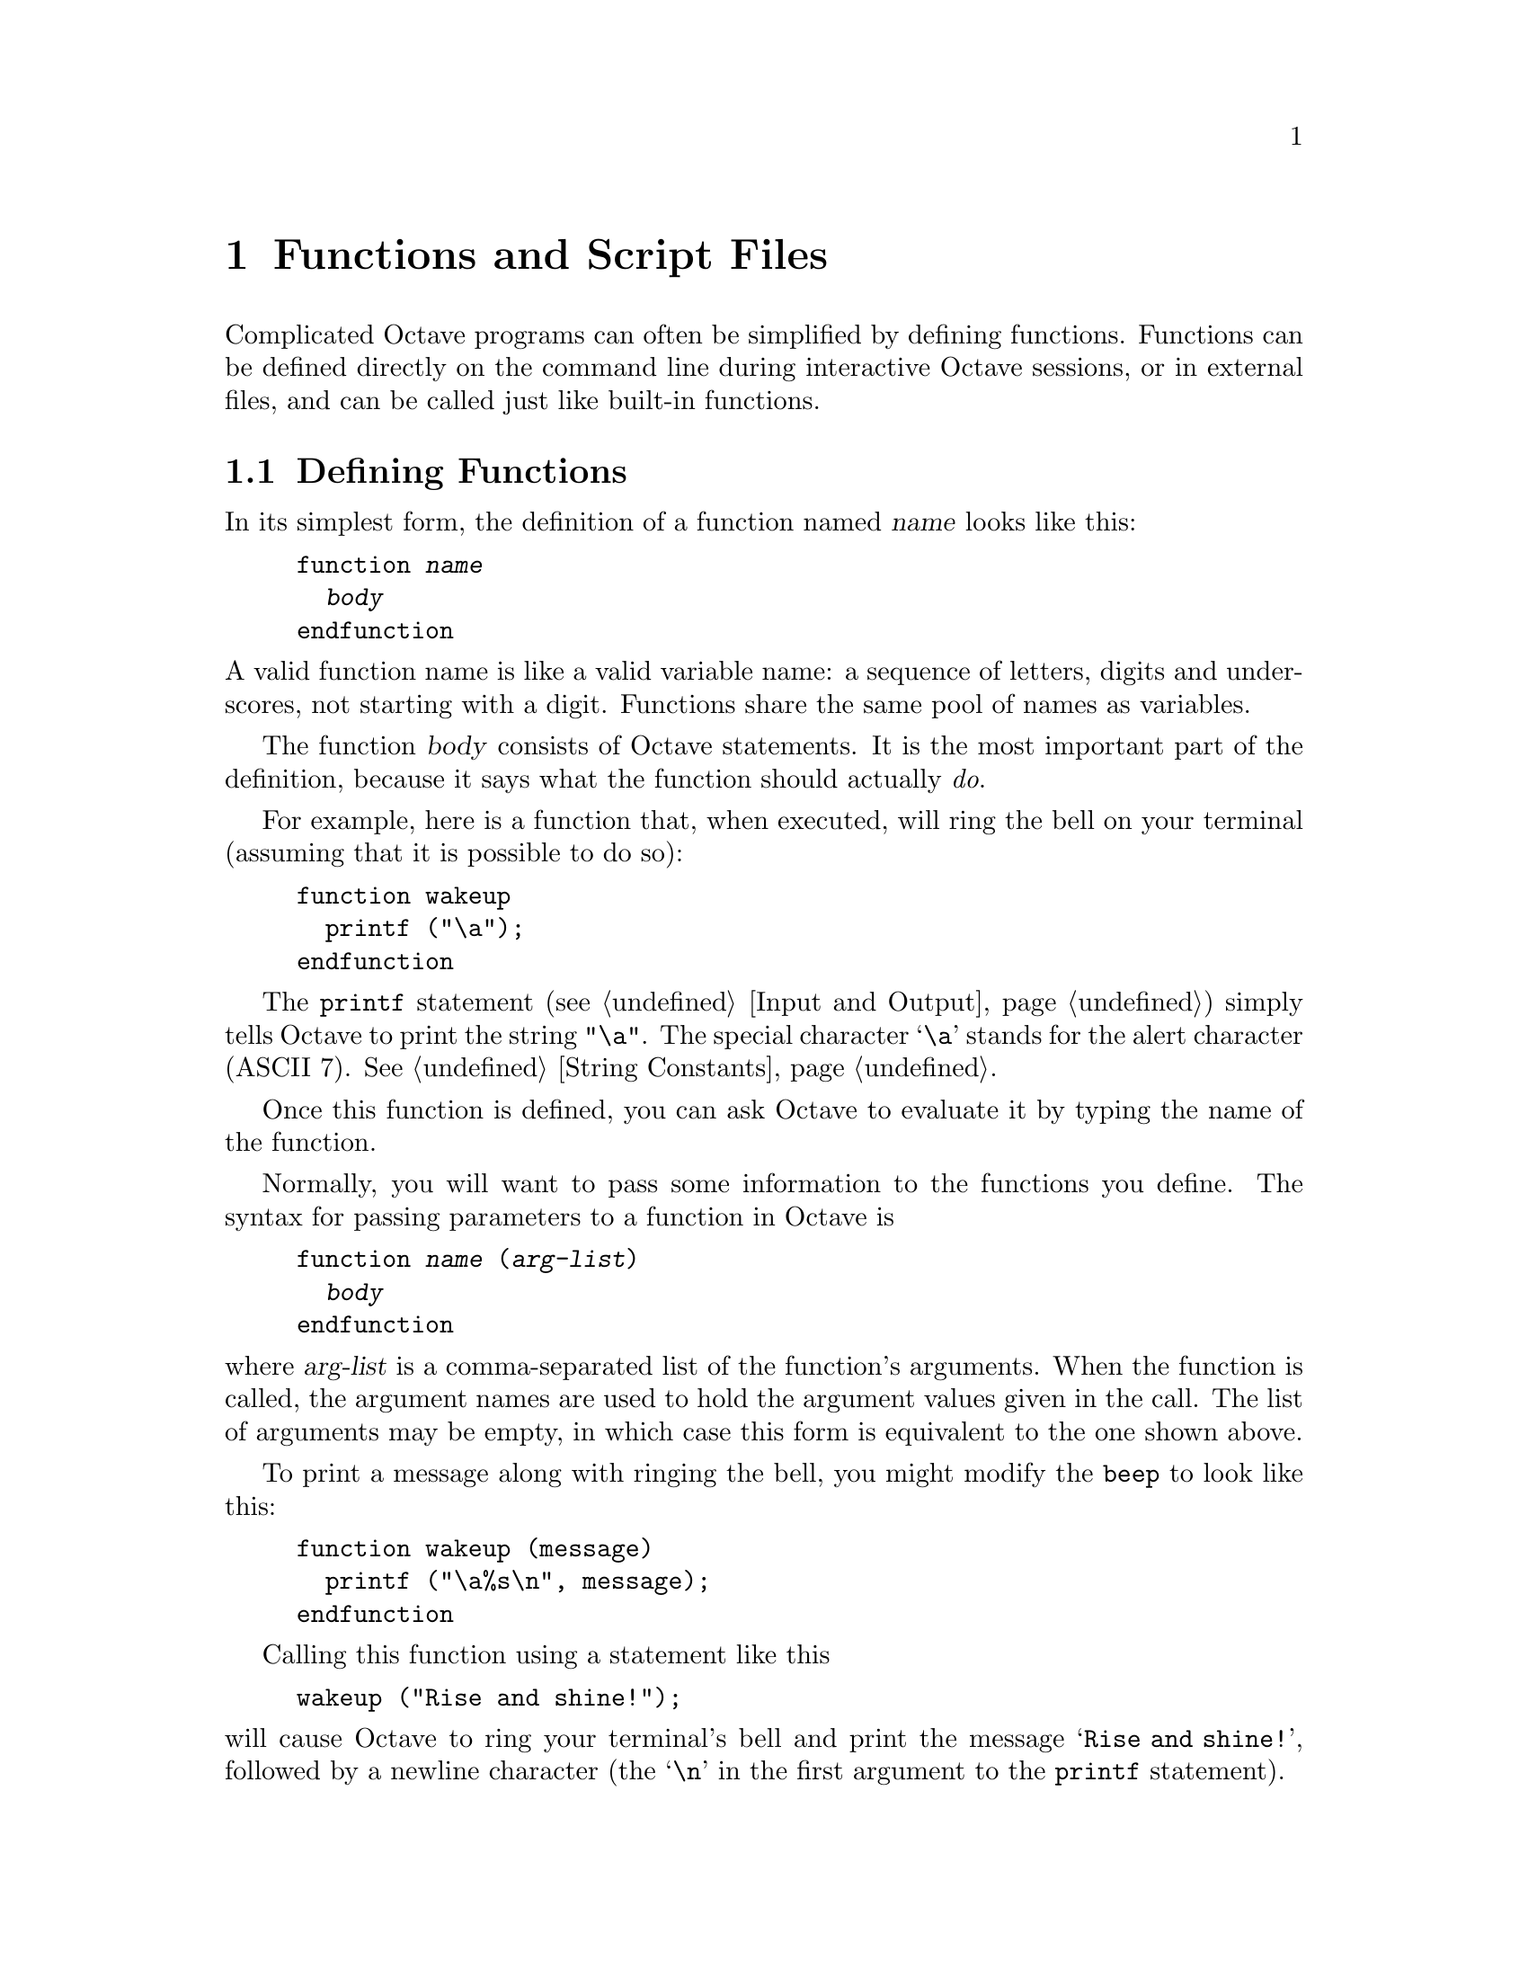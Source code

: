 @c Copyright (C) 1996 John W. Eaton
@c This is part of the Octave manual.
@c For copying conditions, see the file gpl.texi.

@node Functions and Scripts, Built-in Variables, Statements, Top
@chapter Functions and Script Files
@cindex defining functions
@cindex user-defined functions
@cindex functions, user-defined
@cindex script files

Complicated Octave programs can often be simplified by defining
functions.  Functions can be defined directly on the command line during
interactive Octave sessions, or in external files, and can be called just
like built-in functions.

@menu
* Defining Functions::          
* Multiple Return Values::      
* Variable-length Argument Lists::  
* Variable-length Return Lists::  
* Returning From a Function::   
* Function Files::              
* Script Files::                
* Dynamically Linked Functions::  
* Organization of Functions::   
@end menu

@node Defining Functions, Multiple Return Values, Functions and Scripts, Functions and Scripts
@section Defining Functions
@cindex @code{function} statement
@cindex @code{endfunction} statement

In its simplest form, the definition of a function named @var{name}
looks like this:

@example
@group
function @var{name}
  @var{body}
endfunction
@end group
@end example

@noindent
A valid function name is like a valid variable name: a sequence of
letters, digits and underscores, not starting with a digit.  Functions
share the same pool of names as variables.

The function @var{body} consists of Octave statements.  It is the
most important part of the definition, because it says what the function
should actually @emph{do}.

For example, here is a function that, when executed, will ring the bell
on your terminal (assuming that it is possible to do so):

@example
@group
function wakeup
  printf ("\a");
endfunction
@end group
@end example

The @code{printf} statement (@pxref{Input and Output}) simply tells
Octave to print the string @code{"\a"}.  The special character @samp{\a}
stands for the alert character (ASCII 7).  @xref{String Constants}.

Once this function is defined, you can ask Octave to evaluate it by
typing the name of the function.

Normally, you will want to pass some information to the functions you
define.  The syntax for passing parameters to a function in Octave is

@example
@group
function @var{name} (@var{arg-list})
  @var{body}
endfunction
@end group
@end example

@noindent
where @var{arg-list} is a comma-separated list of the function's
arguments.  When the function is called, the argument names are used to
hold the argument values given in the call.  The list of arguments may
be empty, in which case this form is equivalent to the one shown above.

To print a message along with ringing the bell, you might modify the
@code{beep} to look like this:

@example
@group
function wakeup (message)
  printf ("\a%s\n", message);
endfunction
@end group
@end example

Calling this function using a statement like this

@example
wakeup ("Rise and shine!");
@end example

@noindent
will cause Octave to ring your terminal's bell and print the message
@samp{Rise and shine!}, followed by a newline character (the @samp{\n}
in the first argument to the @code{printf} statement).

In most cases, you will also want to get some information back from the
functions you define.  Here is the syntax for writing a function that
returns a single value:

@example
@group
function @var{ret-var} = @var{name} (@var{arg-list})
  @var{body}
endfunction
@end group
@end example

@noindent
The symbol @var{ret-var} is the name of the variable that will hold the
value to be returned by the function.  This variable must be defined
before the end of the function body in order for the function to return
a value.

For example, here is a function that computes the average of the
elements of a vector:

@example
@group
function retval = avg (v)
  retval = sum (v) / length (v);
endfunction
@end group
@end example

If we had written @code{avg} like this instead,

@example
@group
function retval = avg (v)
  if (is_vector (v))
    retval = sum (v) / length (v);
  endif
endfunction
@end group
@end example

@noindent
and then called the function with a matrix instead of a vector as the
argument, Octave would have printed an error message like this:

@example
@group
error: `retval' undefined near line 1 column 10
error: evaluating index expression near line 7, column 1
@end group
@end example

@noindent
because the body of the @code{if} statement was never executed, and
@code{retval} was never defined.  To prevent obscure errors like this,
it is a good idea to always make sure that the return variables will
always have values, and to produce meaningful error messages when
problems are encountered.  For example, @code{avg} could have been
written like this:

@example
@group
function retval = avg (v)
  retval = 0;
  if (is_vector (v))
    retval = sum (v) / length (v);
  else
    error ("avg: expecting vector argument");
  endif
endfunction
@end group
@end example

There is still one additional problem with this function.  What if it is
called without an argument?  Without additional error checking, Octave
will probably print an error message that won't really help you track
down the source of the error.  To allow you to catch errors like this,
Octave provides each function with an automatic variable called
@code{nargin}.  Each time a function is called, @code{nargin} is
automatically initialized to the number of arguments that have actually
been passed to the function.  For example, we might rewrite the
@code{avg} function like this:

@example
@group
function retval = avg (v)
  retval = 0;
  if (nargin != 1)
    error ("usage: avg (vector)");
  endif
  if (is_vector (v))
    retval = sum (v) / length (v);
  else
    error ("avg: expecting vector argument");
  endif
endfunction
@end group
@end example

Although Octave does not automatically report an error if you call a
function with more arguments than expected, doing so probably indicates
that something is wrong.  Octave also does not automatically report an
error if a function is called with too few arguments, but any attempt to
use a variable that has not been given a value will result in an error.
To avoid such problems and to provide useful messages, we check for both
possibilities and issue our own error message.

@defvr {Automatic Variable} nargin
When a function is called, this local variable is automatically
initialized to the number of arguments passed to the function.  At the
top level, @code{nargin} holds the number of command line arguments that
were passed to Octave.
@end defvr

@defvr {Automatic Variable} nargout
When a function is called, this local variable is automatically
initialized to the number of arguments expected to be returned.  For
example, 

@example
f ()
@end example

@noindent
will result in @code{nargout} being set to 0 inside the function
@code{f} and

@example
[s, t] = f ()
@end example

@noindent
will result in @code{nargout} being set to 2 inside the function
@code{f}.

At the top level, @code{nargout} is undefined.
@end defvr

@defvr {Built-in Variable} silent_functions
If the value of @code{silent_functions} is nonzero, internal output
from a function is suppressed.  Otherwise, the results of expressions
within a function body that are not terminated with a semicolon will
have their values printed.  The default value is 0.

For example, if the function

@example
function f ()
  2 + 2
endfunction
@end example

@noindent
is executed, Octave will either print @samp{ans = 4} or nothing
depending on the value of @code{silent_functions}.
@end defvr

@defvr {Built-in Variable} warn_missing_semicolon
If the value of this variable is nonzero, Octave will warn when
statements in function definitions don't end in semicolons.  The default
value is 0.
@end defvr

@node Multiple Return Values, Variable-length Argument Lists, Defining Functions, Functions and Scripts
@section Multiple Return Values

Unlike many other computer languages, Octave allows you to define
functions that return more than one value.  The syntax for defining
functions that return multiple values is

@example
function [@var{ret-list}] = @var{name} (@var{arg-list})
  @var{body}
endfunction
@end example

@noindent
where @var{name}, @var{arg-list}, and @var{body} have the same meaning
as before, and @var{ret-list} is a comma-separated list of variable
names that will hold the values returned from the function.  The list of
return values must have at least one element.  If @var{ret-list} has
only one element, this form of the @code{function} statement is
equivalent to the form described in the previous section.

Here is an example of a function that returns two values, the maximum
element of a vector and the index of its first occurrence in the vector.

@example
@group
function [max, idx] = vmax (v)
  idx = 1;
  max = v (idx);
  for i = 2:length (v)
    if (v (i) > max)
      max = v (i);
      idx = i;
    endif
  endfor
endfunction
@end group
@end example

In this particular case, the two values could have been returned as
elements of a single array, but that is not always possible or
convenient.  The values to be returned may not have compatible
dimensions, and it is often desirable to give the individual return
values distinct names.

In addition to setting @code{nargin} each time a function is called,
Octave also automatically initializes @code{nargout} to the number of
values that are expected to be returned.  This allows you to write
functions that behave differently depending on the number of values that
the user of the function has requested.  The implicit assignment to the
built-in variable @code{ans} does not figure in the count of output
arguments, so the value of @code{nargout} may be zero.

The @code{svd} and @code{lu} functions are examples of built-in
functions that behave differently depending on the value of
@code{nargout}.

It is possible to write functions that only set some return values.  For
example, calling the function

@example
function [x, y, z] = f ()
  x = 1;
  z = 2;
endfunction
@end example

@noindent
as

@example
[a, b, c] = f ()
@end example

@noindent
produces:

@example
a = 1

b = [](0x0)

c = 2
@end example

@noindent
provided that the built-in variable @code{define_all_return_values} is
nonzero and the value of @code{default_return_value} is @samp{[]}.
@xref{Built-in Variables}.

@defvr {Built-in Variable} default_return_value
The value given to otherwise unitialized return values if
@code{define_all_return_values} is nonzero.  The default value is
@code{[]}.
@end defvr

@defvr {Built-in Variable} define_all_return_values
If the value of @code{define_all_return_values} is nonzero, Octave
will substitute the value specified by @code{default_return_value} for
any return values that remain undefined when a function returns.  The
default value is 0.
@end defvr

@node Variable-length Argument Lists, Variable-length Return Lists, Multiple Return Values, Functions and Scripts
@section Variable-length Argument Lists
@cindex Variable-length argument lists
@cindex @code{...}

Octave has a real mechanism for handling functions that take an
unspecified number of arguments, so it is not necessary to place an
upper bound on the number of optional arguments that a function can
accept.

@c XXX FIXME XXX -- should we add a note about why this feature is not
@c compatible with Matlab 5?

Here is an example of a function that uses the new syntax to print a
header followed by an unspecified number of values:

@example
function foo (heading, ...)
  disp (heading);
  va_start ();
  while (--nargin)
    disp (va_arg ());
  endwhile
endfunction
@end example

The ellipsis that marks the variable argument list may only appear once
and must be the last element in the list of arguments.

@deftypefn {Built-in Function} {} va_start ()
Position an internal pointer to the first unnamed argument and allows
you to cycle through the arguments more than once.  It is not necessary
to call @code{va_start()} if you do not plan to cycle through the
arguments more than once.  This function may only be called inside
functions that have been declared to accept a variable number of input
arguments.
@end deftypefn

@deftypefn {Built-in Function} {} va_arg ()
Return the value of the next available argument and moves the internal
pointer to the next argument.  It is an error to call @code{va_arg()}
when there are no more arguments available.
@end deftypefn

Sometimes it is useful to be able to pass all unnamed arguments to
another function.  The keyword @var{all_va_args} makes this very easy to
do.  For example,

@example
@group
function f (...)
  while (nargin--)
    disp (va_arg ())
  endwhile
endfunction

function g (...)
  f ("begin", all_va_args, "end")
endfunction

g (1, 2, 3)

     @print{} begin
     @print{} 1
     @print{} 2
     @print{} 3
     @print{} end
@end group
@end example

@defvr {Keyword} all_va_args
This keyword stands for the entire list of optional argument, so it is
possible to use it more than once within the same function without
having to call @code{va_start ()}.  It can only be used within functions
that take a variable number of arguments.  It is an error to use it in
other contexts.
@end defvr

@node Variable-length Return Lists, Returning From a Function, Variable-length Argument Lists, Functions and Scripts
@section Variable-length Return Lists
@cindex Variable-length return lists
@cindex @code{...}

Octave also has a real mechanism for handling functions that return an
unspecified number of values, so it is no longer necessary to place an
upper bound on the number of outputs that a function can produce.

Here is an example of a function that uses a variable-length return list
to produce @var{n} values:

@example
@group
function [...] = f (n, x)
  for i = 1:n
    vr_val (i * x);
  endfor
endfunction

[dos, quatro] = f (2, 2)

     @result{} dos = 2

     @result{} quatro = 4
@end group
@end example

As with variable argument lists, the ellipsis that marks the variable
return list may only appear once and must be the last element in the
list of returned values.

@deftypefn {Built-in Function} {} vr_val (@var{val})
Each time this function is called, it places the value of its argument
at the end of the list of values to return from the current function.
Once @code{vr_val()} has been called, there is no way to go back to the
beginning of the list and rewrite any of the return values.  This
function may only be called within functions that have been declared to
return an unspecified number of output arguments (by using the special
ellipsis notation described above).
@end deftypefn

@node Returning From a Function, Function Files, Variable-length Return Lists, Functions and Scripts
@section Returning From a Function

The body of a user-defined function can contain a @code{return} statement.
This statement returns control to the rest of the Octave program.  It
looks like this:

@example
return
@end example

Unlike the @code{return} statement in C, Octave's @code{return}
statement cannot be used to return a value from a function.  Instead,
you must assign values to the list of return variables that are part of
the @code{function} statement.  The @code{return} statement simply makes
it easier to exit a function from a deeply nested loop or conditional
statement.

Here is an example of a function that checks to see if any elements of a
vector are nonzero.

@example
@group
function retval = any_nonzero (v)
  retval = 0;
  for i = 1:length (v)
    if (v (i) != 0)
      retval = 1;
      return;
    endif
  endfor
  printf ("no nonzero elements found\n");
endfunction
@end group
@end example

Note that this function could not have been written using the
@code{break} statement to exit the loop once a nonzero value is found
without adding extra logic to avoid printing the message if the vector
does contain a nonzero element.

@defvr {Keyword} return
When Octave encounters the keyword @code{return} inside a function or
script, it returns control to be caller immediately.  At the top level,
the return statement is ignored.  A @code{return} statement is assumed
at the end of every function definition.
@end defvr

@defvr {Built-in Variable} return_last_computed_value
If the value of @code{return_last_computed_value} is true, and a
function is defined without explicitly specifying a return value, the
function will return the value of the last expression.  Otherwise, no
value will be returned.  The default value is 0.

For example, the function

@example
function f ()
  2 + 2;
endfunction
@end example

@noindent
will either return nothing, if the value of
@code{return_last_computed_value} is 0, or 4, if the value of
@code{return_last_computed_value} is nonzero.
@end defvr

@node Function Files, Script Files, Returning From a Function, Functions and Scripts
@section Function Files
@cindex function file

Except for simple one-shot programs, it is not practical to have to
define all the functions you need each time you need them.  Instead, you
will normally want to save them in a file so that you can easily edit
them, and save them for use at a later time.

Octave does not require you to load function definitions from files
before using them.  You simply need to put the function definitions in a
place where Octave can find them.

When Octave encounters an identifier that is undefined, it first looks
for variables or functions that are already compiled and currently
listed in its symbol table.  If it fails to find a definition there, it
searches the list of directories specified by the built-in variable
@code{LOADPATH} for files ending in @file{.m} that have the same base
name as the undefined identifier.@footnote{The @samp{.m} suffix was
chosen for compatibility with @sc{Matlab}.}  Once Octave finds a file
with a name that matches, the contents of the file are read.  If it
defines a @emph{single} function, it is compiled and executed.
@xref{Script Files}, for more information about how you can define more
than one function in a single file.

When Octave defines a function from a function file, it saves the full
name of the file it read and the time stamp on the file.  After
that, it checks the time stamp on the file every time it needs the
function.  If the time stamp indicates that the file has changed since
the last time it was read, Octave reads it again.

Checking the time stamp allows you to edit the definition of a function
while Octave is running, and automatically use the new function
definition without having to restart your Octave session.  Checking the
time stamp every time a function is used is rather inefficient, but it
has to be done to ensure that the correct function definition is used.

Octave assumes that function files in the
@file{@value{OCTAVEHOME}/share/octave/@value{VERSION}/m} directory tree
will not change, so it doesn't have to check their time stamps every
time the functions defined in those files are used.  This is normally a
very good assumption and provides a significant improvement in
performance for the function files that are distributed with Octave.

If you know that your own function files will not change while you are
running Octave, you can improve performance by setting the variable
@code{ignore_function_time_stamp} to @code{"all"}, so that Octave will
ignore the time stamps for all function files.  Setting it to
@code{"system"} gives the default behavior.  If you set it to anything
else, Octave will check the time stamps on all function files.

@c XXX FIXME XXX -- note about time stamps on files in NFS environments?

@defvr {Built-in Variable} LOADPATH
A colon separated list of directories in which to search for function
files.  @xref{Functions and Scripts}.  The value of @code{LOADPATH}
overrides the environment variable @code{OCTAVE_PATH}.  @xref{Installation}.

@code{LOADPATH} is now handled in the same way as @TeX{} handles
@code{TEXINPUTS}.  If the path starts with @samp{:}, the standard path
is prepended to the value of @code{LOADPATH}.  If it ends with @samp{:}
the standard path is appended to the value of @code{LOADPATH}.

In addition, if any path element ends in @samp{//}, that directory and
all subdirectories it contains are searched recursively for function
files.  This can result in a slight delay as Octave caches the lists of
files found in the @code{LOADPATH} the first time Octave searches for a
function.  After that, searching is usually much faster because Octave
normally only needs to search its internal cache for files.

To improve performance of recursive directory searching, it is best for
each directory that is to be searched recursively to contain
@emph{either} additional subdirectories @emph{or} function files, but
not a mixture of both.

@xref{Organization of Functions} for a description of the function file
directories that are distributed with Octave.
@end defvr

@defvr {Built-in Variable} ignore_function_time_stamp
This variable can be used to prevent Octave from making the system call
@code{stat()} each time it looks up functions defined in function files.
If @code{ignore_function_time_stamp} to @code{"system"}, Octave will not
automatically recompile function files in subdirectories of
@code{@value{OCTAVEHOME}/lib/@value{VERSION}} if they have changed since
they were last compiled, but will recompile other function files in the
@code{LOADPATH} if they change.  If set to @code{"all"}, Octave will not
recompile any function files unless their definitions are removed with
@code{clear}.  For any other value of @code{ignore_function_time_stamp},
Octave will always check to see if functions defined in function files
need to recompiled.  The default value of
@code{ignore_function_time_stamp} is @code{"system"}.
@end defvr

@defvr {Built-in Variable} warn_function_name_clash
If the value of @code{warn_function_name_clash} is nonzero, a warning is
issued when Octave finds that the name of a function defined in a
function file differs from the name of the file.  (If the names
disagree, the name delcared inside the file is ignored.)  If the value
is 0, the warning is omitted.  The default value is 1.
@end defvr

@node Script Files, Dynamically Linked Functions, Function Files, Functions and Scripts
@section Script Files

A script file is a file containing (almost) any sequence of Octave
commands.  It is read and evaluated just as if you had typed each
command at the Octave prompt, and provides a convenient way to perform a
sequence of commands that do not logically belong inside a function.

Unlike a function file, a script file must @emph{not} begin with the
keyword @code{function}.  If it does, Octave will assume that it is a
function file, and that it defines a single function that should be
evaluated as soon as it is defined.

A script file also differs from a function file in that the variables
named in a script file are not local variables, but are in the same
scope as the other variables that are visible on the command line.

Even though a script file may not begin with the @code{function}
keyword, it is possible to define more than one function in a single
script file and load (but not execute) all of them at once.  To do 
this, the first token in the file (ignoring comments and other white
space) must be something other than @code{function}.  If you have no
other statements to evaluate, you can use a statement that has no
effect, like this:

@example
@group
# Prevent Octave from thinking that this
# is a function file:

1;

# Define function one:

function one ()
  ...
@end group
@end example

To have Octave read and compile these functions into an internal form,
you need to make sure that the file is in Octave's @code{LOADPATH}, then
simply type the base name of the file that contains the commands.
(Octave uses the same rules to search for script files as it does to
search for function files.)

If the first token in a file (ignoring comments) is @code{function},
Octave will compile the function and try to execute it, printing a
message warning about any non-whitespace characters that appear after
the function definition.

Note that Octave does not try to lookup the definition of any identifier
until it needs to evaluate it.  This means that Octave will compile the
following statements if they appear in a script file, or are typed at
the command line,

@example
@group
# not a function file:
1;
function foo ()
  do_something ();
endfunction
function do_something ()
  do_something_else ();
endfunction
@end group
@end example

@noindent
even though the function @code{do_something} is not defined before it is
referenced in the function @code{foo}.  This is not an error because the
Octave does not need to resolve all symbols that are referenced by a
function until the function is actually evaluated.

Since Octave doesn't look for definitions until they are needed, the
following code will always print @samp{bar = 3} whether it is typed
directly on the command line, read from a script file, or is part of a
function body, even if there is a function or script file called
@file{bar.m} in Octave's @code{LOADPATH}.

@example
@group
eval ("bar = 3");
bar
@end group
@end example

Code like this appearing within a function body could fool Octave if
definitions were resolved as the function was being compiled.  It would
be virtually impossible to make Octave clever enough to evaluate this
code in a consistent fashion.  The parser would have to be able to
perform the @samp{eval ()} statement at compile time, and that would be
impossible unless all the references in the string to be evaluated could
also be resolved, and requiring that would be too restrictive (the
string might come from user input, or depend on things that are not
known until the function is evaluated).

@deftypefn {Built-in Function} {} source (@var{file})
Parse and execute the contents of @var{file}.  This is equivalent to
executing commands from a script file, but without requiring the file to
be name @var{file}.m.
@end deftypefn

@node Dynamically Linked Functions, Organization of Functions, Script Files, Functions and Scripts
@section Dynamically Linked Functions

On some systems, Octave can dynamically load and execute functions
written in C++ or other compiled languages.  This currently only works
on systems that have a working version of the GNU dynamic linker,
@code{dld}. Unfortunately, @code{dld} does not work on very many
systems, but someone is working on making @code{dld} use the GNU Binary
File Descriptor library, @code{BFD}, so that may soon change.  In any
case, it should not be too hard to make Octave's dynamic linking
features work on other systems using system-specific dynamic linking
facilities.

Here is an example of how to write a C++ function that Octave can load,
with commentary.  The source for this function is distributed with
Octave, in the file @file{examples/hello.cc}.

To use this file, your version of Octave must support dynamic
linking.  To find out if it does, type the command

@example
x = octave_config_info; x.DEFS
@end example

@noindent
at the Octave prompt.  Support for dynamic linking is included if
the output contains the string @code{-DWITH_DYNAMIC_LINKING=1}.

To compile this file, type the command

@example
mkoctfile hello.cc
@end example

@noindent
at the shell prompt.  The script @file{mkoctfile} should have been
installed along with Octave.  Running it will create a file called
@file{hello.oct} that can be loaded by Octave.  To test the
@file{hello.oct} file, start Octave and type the command

@example
hello ("easy as", 1, 2, 3)
@end example

@noindent
at the Octave prompt.  Octave should respond by printing

@example
Hello, world!
easy as
1
2
3
ans = 3
@end example

Additional examples are available in the files in the src directory
of the Octave distribution that use the macro @code{DEFUN_DLD_BUILTIN}.
Currently, this includes the files

@example
@group
balance.cc  fft.cc      hess.cc     lu.cc       schur.cc
chol.cc     fft2.cc     ifft.cc     minmax.cc   sort.cc
colloc.cc   filter.cc   ifft2.cc    pinv.cc     svd.cc
dassl.cc    find.cc     inv.cc      qr.cc       syl.cc
det.cc      fsolve.cc   log.cc      quad.cc
eig.cc      fsqp.cc     lsode.cc    qzval.cc
expm.cc     givens.cc   lu.cc       rand.cc
@end group
@end example

The difference between @code{DEFUN_DLD} and @code{DEFUN_DLD_BUILTIN} is
that @code{DEFUN_DLD_BUILTIN} can define a built-in function that is not
dynamically loaded if the operating system does not support dynamic
linking.  To define your own dynamically linked functions you should use
@code{DEFUN_DLD}.

@example
@group
#include <octave/config.h>

#include <iostream.h>

#include <octave/defun-dld.h>
#include <octave/error.h>
#include <octave/oct-obj.h>
#include <octave/pager.h>
#include <octave/symtab.h>
#include <octave/variables.h>
@end group
@end example

@code{DEFUN_DLD} and the macros that it depends on are defined in the
files @file{defun-dld.h}, @file{defun.h}, and @file{defun-int.h}.

Note that the third parameter (@code{nargout}) is not used, so it is
omitted from the list of arguments to @code{DEFUN_DLD} in order to avoid
the warning from gcc about an unused function parameter. 

@example
@group
DEFUN_DLD (hello, args, ,
  "[...] = hello (...)\n\
\n\
Print greeting followed by the values of all the arguments passed.\n\
Returns all arguments in reverse order.")
@{
@end group
@end example

The list of values to return.  See the declaration in @file{oct-obj.h}.

@example
  octave_value_list retval;
@end example

This stream is normally connected to the pager.

@example
  octave_stdout << "Hello, world!\n";
@end example

The arguments to this function are available in @samp{args}.

@example
  int nargin = args.length ();
@end example

The @code{octave_value_list} class is a zero-based array of
@code{octave_value} objects.  The declaration for the
@code{octave_value} class is in the file @code{pt-const.h}.  The
@code{print()} method will send its output to @code{octave_stdout}, so
it will also end up going through the pager.

@example
@group
  for (int i = 0; i < nargin; i++)
    @{
      octave_value tmp = args (i);
      tmp.print ();
      retval (nargin-i-1) = tmp;
    @}

  return retval;
@}
@end group
@end example

@node Organization of Functions,  , Dynamically Linked Functions, Functions and Scripts
@section Organization of Functions Distributed with Octave

Many of Octave's standard functions are distributed as function files.
They are loosely organized by topic, in subdirectories of
@file{OCTAVE_HOME/lib/octave/VERSION/m}, to make it easier to find
them.

The following is a list of all the function file subdirectories, and the
types of functions you will find there.

@table @file
@item audio
Functions for playing and recording sounds.

@item control
Functions for design and simulation of automatic control systems.

@item elfun
Elementary functions.

@item general
Miscellaneous matrix manipulations, like @code{flipud}, @code{rot90},
and @code{triu}, as well as other basic functions, like
@code{is_matrix}, @code{nargchk}, etc.

@item image
Image processing tools.  These functions require the X Window System.

@item io
Input-ouput functions.

@item linear-algebra
Functions for linear algebra.

@item miscellaneous
Functions that don't really belong anywhere else.

@item plot
A set of functions that implement the @sc{Matlab}-like plotting functions.

@item polynomial
Functions for manipulating polynomials.

@item set
Functions for creating and manipulating sets of unique values.

@item signal
Functions for signal processing applications.

@item specfun
Special functions.

@item special-matrix
Functions that create special matrix forms.

@item startup
Octave's system-wide startup file.

@item statistics
Statistical functions.

@item strings
Miscellaneous string-handling functions.

@item time
Functions related to time keeping.
@end table
